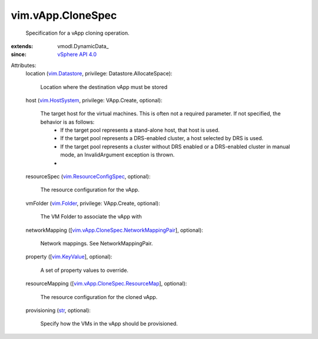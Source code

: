 
vim.vApp.CloneSpec
==================
  Specification for a vApp cloning operation.
:extends: vmodl.DynamicData_
:since: `vSphere API 4.0 <vim/version.rst#vimversionversion5>`_

Attributes:
    location (`vim.Datastore <vim/Datastore.rst>`_, privilege: Datastore.AllocateSpace):

       Location where the destination vApp must be stored
    host (`vim.HostSystem <vim/HostSystem.rst>`_, privilege: VApp.Create, optional):

       The target host for the virtual machines. This is often not a required parameter. If not specified, the behavior is as follows:
        * If the target pool represents a stand-alone host, that host is used.
        * If the target pool represents a DRS-enabled cluster, a host selected by DRS is used.
        * If the target pool represents a cluster without DRS enabled or a DRS-enabled cluster in manual mode, an InvalidArgument exception is thrown.
        * 
    resourceSpec (`vim.ResourceConfigSpec <vim/ResourceConfigSpec.rst>`_, optional):

       The resource configuration for the vApp.
    vmFolder (`vim.Folder <vim/Folder.rst>`_, privilege: VApp.Create, optional):

       The VM Folder to associate the vApp with
    networkMapping ([`vim.vApp.CloneSpec.NetworkMappingPair <vim/vApp/CloneSpec/NetworkMappingPair.rst>`_], optional):

       Network mappings. See NetworkMappingPair.
    property ([`vim.KeyValue <vim/KeyValue.rst>`_], optional):

       A set of property values to override.
    resourceMapping ([`vim.vApp.CloneSpec.ResourceMap <vim/vApp/CloneSpec/ResourceMap.rst>`_], optional):

       The resource configuration for the cloned vApp.
    provisioning (`str <https://docs.python.org/2/library/stdtypes.html>`_, optional):

       Specify how the VMs in the vApp should be provisioned.
